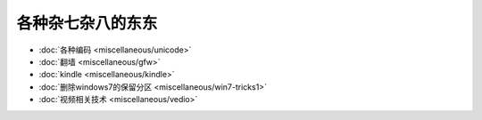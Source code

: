 .. miscellaneous

各种杂七杂八的东东
##################################################


*    :doc:`各种编码 <miscellaneous/unicode>`
*    :doc:`翻墙 <miscellaneous/gfw>`
*    :doc:`kindle <miscellaneous/kindle>`
*    :doc:`删除windows7的保留分区 <miscellaneous/win7-tricks1>`
*    :doc:`视频相关技术 <miscellaneous/vedio>`

